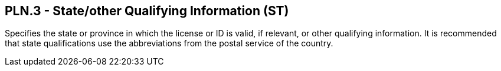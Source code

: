== PLN.3 - State/other Qualifying Information (ST)

[datatype-definition]
Specifies the state or province in which the license or ID is valid, if relevant, or other qualifying information. It is recommended that state qualifications use the abbreviations from the postal service of the country.

